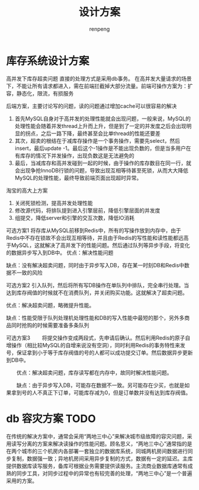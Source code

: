 #+TITLE: 设计方案
#+AUTHOR: renpeng

* 库存系统设计方案
高并发下库存超卖问题
直接的处理方式是采用db事务。
在高并发大量请求的场景下，不能让所有请求都进入，需在前端拦截掉大部分流量。前端可操作方案为：扩容，静态化，限流，有损服务

后端方案，主要讨论写的问题，读的问题通过增加cache可以很容易的解决
1. 首先MySQL自身对于高并发的处理性能就会出现问题，一般来说，MySQL的处理性能会随着并发thread上升而上升，但是到了一定的并发度之后会出现明显的拐点，之后一路下降，最终甚至会比单thread的性能还要差
2. 其次，超卖的根结在于减库存操作是一个事务操作，需要先select，然后insert，最后update -1。最后这个-1操作是不能出现负数的，但是当多用户在有库存的情况下并发操作，出现负数这是无法避免的
3. 最后，当减库存和高并发碰到一起的时候，由于操作的库存数目在同一行，就会出现争抢InnoDB行锁的问题，导致出现互相等待甚至死锁，从而大大降低MySQL的处理性能，最终导致前端页面出现超时异常。


淘宝的高大上方案
1. 关闭死锁检测，提高并发处理性能
2. 修改源代码，将排队提到进入引擎层前，降低引擎层面的并发度
3. 组提交，降低server和引擎的交互次数，降低IO消耗

可选方案1
将存库从MySQL前移到Redis中，所有的写操作放到内存中，由于Redis中不存在锁故不会出现互相等待，并且由于Redis的写性能和读性能都远高于MySQL，这就解决了高并发下的性能问题。然后通过队列等异步手段，将变化的数据异步写入到DB中。
优点：解决性能问题

缺点：没有解决超卖问题，同时由于异步写入DB，存在某一时刻DB和Redis中数据不一致的风险

可选方案2
引入队列，然后将所有写DB操作在单队列中排队，完全串行处理。当达到库存阀值的时候就不在消费队列，并关闭购买功能。这就解决了超卖问题。

优点：解决超卖问题，略微提升性能。

缺点：性能受限于队列处理机处理性能和DB的写入性能中最短的那个，另外多商品同时抢购的时候需要准备多条队列

可选方案3
　　将提交操作变成两段式，先申请后确认。然后利用Redis的原子自增操作（相比较MySQL的自增来说没有空洞），同时利用Redis的事务特性来发号，保证拿到小于等于库存阀值的号的人都可以成功提交订单。然后数据异步更新到DB中。

　　优点：解决超卖问题，库存读写都在内存中，故同时解决性能问题。

　　缺点：由于异步写入DB，可能存在数据不一致。另可能存在少买，也就是如果拿到号的人不真正下订单，可能库存减为0，但是订单数并没有达到库存阀值。

* db 容灾方案 TODO
在传统的解决方案中，通常会采用“两地三中心”来解决城市级故障的容灾问题，采用读写分离的方案来解决读操作的性能问题。顾名思义，“两地三中心”通常指的是在两个城市的三个机房内各部署一套独立的数据库系统，同城两机房间数据进行同步复制，数据强一致；异地机房间采用异步复制的方式，数据有一定的延迟。主库提供数据库读写服务，备库可根据业务需要提供读服务。主流商业数据库通常有成熟的同步工具，对同步过程中的异常也有较完善的处理，“两地三中心”是一个普遍采用的方案。
